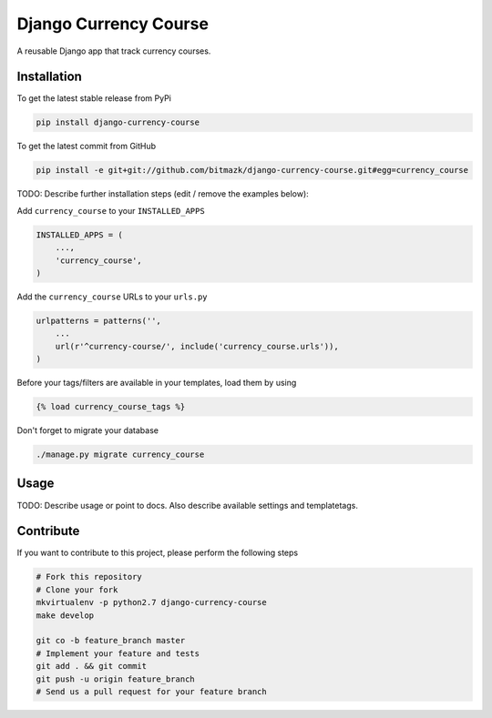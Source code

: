 Django Currency Course
============

A reusable Django app that track currency courses.

Installation
------------

To get the latest stable release from PyPi

.. code-block:: bash

    pip install django-currency-course

To get the latest commit from GitHub

.. code-block:: bash

    pip install -e git+git://github.com/bitmazk/django-currency-course.git#egg=currency_course

TODO: Describe further installation steps (edit / remove the examples below):

Add ``currency_course`` to your ``INSTALLED_APPS``

.. code-block:: python

    INSTALLED_APPS = (
        ...,
        'currency_course',
    )

Add the ``currency_course`` URLs to your ``urls.py``

.. code-block:: python

    urlpatterns = patterns('',
        ...
        url(r'^currency-course/', include('currency_course.urls')),
    )

Before your tags/filters are available in your templates, load them by using

.. code-block:: html

	{% load currency_course_tags %}


Don't forget to migrate your database

.. code-block:: bash

    ./manage.py migrate currency_course


Usage
-----

TODO: Describe usage or point to docs. Also describe available settings and
templatetags.


Contribute
----------

If you want to contribute to this project, please perform the following steps

.. code-block:: bash

    # Fork this repository
    # Clone your fork
    mkvirtualenv -p python2.7 django-currency-course
    make develop

    git co -b feature_branch master
    # Implement your feature and tests
    git add . && git commit
    git push -u origin feature_branch
    # Send us a pull request for your feature branch
